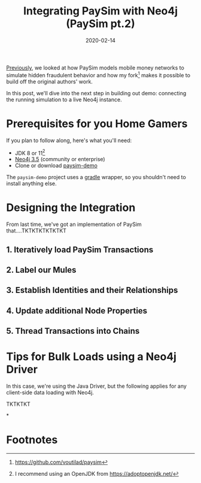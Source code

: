#+TITLE: Integrating PaySim with Neo4j (PaySim pt.2)
#+DESCRIPTION: In which we look at how to leverage PaySim to build a fraud graph
#+DATE: 2020-02-14
#+hugo_draft: true
#+hugo_tags: neo4j fraud java paysim
#+hugo_base_dir: ..
#+hugo_section: posts

[[./paysim.org][Previously]], we looked at how PaySim models mobile money networks to
simulate hidden fraudulent behavior and how my fork[fn:1] makes it
possible to build off the original authors' work.

In this post, we'll dive into the next step in building out demo:
connecting the running simulation to a live Neo4j instance.

* Prerequisites for you Home Gamers
If you plan to follow along, here's what you'll need:
- JDK 8 or 11[fn:2]
- [[https://neo4j.com/download][Neo4j 3.5]] (community or enterprise)
- Clone or download [[https://github.com/voutilad/paysim-demo][paysim-demo]]

The =paysim-demo= project uses a [[https://gradle.org/][gradle]] wrapper, so you shouldn't need
to install anything else.

* Designing the Integration
From last time, we've got an implementation of PaySim
that....TKTKTKTKTKTKT

** 1. Iteratively load PaySim Transactions
** 2. Label our Mules
** 3. Establish Identities and their Relationships
** 4. Update additional Node Properties
** 5. Thread Transactions into Chains

* Tips for Bulk Loads using a Neo4j Driver
In this case, we're using the Java Driver, but the following applies
for any client-side data loading with Neo4j.

TKTKTKT

*

* Footnotes

[fn:2] I recommend using an OpenJDK from https://adoptopenjdk.net/

[fn:1] https://github.com/voutilad/paysim
